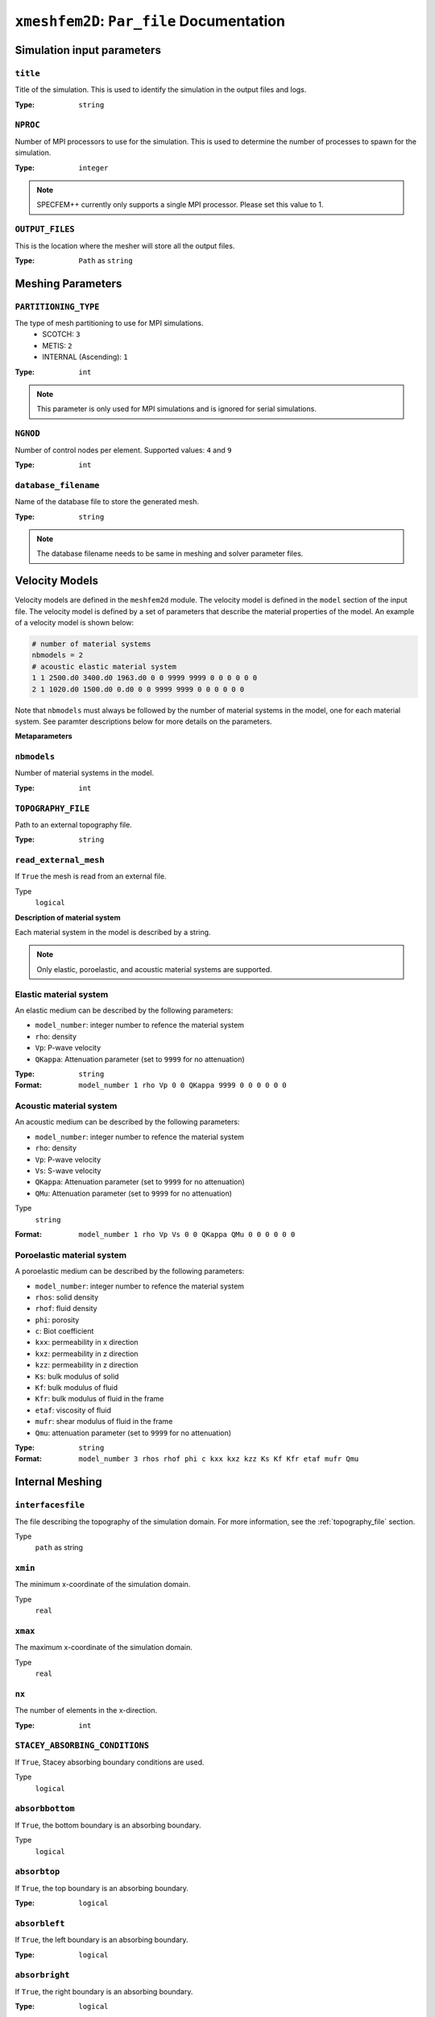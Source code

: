 ``xmeshfem2D``: ``Par_file`` Documentation
++++++++++++++++++++++++++++++++++++++++++

Simulation input parameters
===========================

``title``
~~~~~~~~~

Title of the simulation. This is used to identify the simulation in the output files and logs.

:Type: ``string``

.. code-block::
    :caption: Example

    title = My cool simulation

``NPROC``
~~~~~~~~~

Number of MPI processors to use for the simulation. This is used to determine the number of processes to spawn for the simulation.

:Type: ``integer``

.. code-block::
    :caption: Example

    NPROC = 1

.. note::
    SPECFEM++ currently only supports a single MPI processor. Please set this value to 1.


``OUTPUT_FILES``
~~~~~~~~~~~~~~~~

This is the location where the mesher will store all the output files.

:Type: ``Path`` as ``string``

.. code-block::
    :caption: Example

    OUTPUT_FILES = ./OUTPUT_FILES

Meshing Parameters
==================

``PARTITIONING_TYPE``
~~~~~~~~~~~~~~~~~~~~~

The type of mesh partitioning to use for MPI simulations.
    - SCOTCH: ``3``
    - METIS: ``2``
    - INTERNAL (Ascending): ``1``

:Type: ``int``

.. code-block::
    :caption: Example

    PARTITIONING_TYPE = 3

.. note::

    This parameter is only used for MPI simulations and is ignored for serial simulations.


``NGNOD``
~~~~~~~~~

Number of control nodes per element. Supported values: ``4`` and ``9``

:Type: ``int``

.. code-block::
    :caption: Example

    NGNOD = 9


``database_filename``
~~~~~~~~~~~~~~~~~~~~~

Name of the database file to store the generated mesh.

:Type: ``string``

.. code-block::
    :caption: Example

    database_filename = database.bin

.. note::
    The database filename needs to be same in meshing and solver parameter files.



Velocity Models
===============

Velocity models are defined in the ``meshfem2d`` module. The velocity model is
defined in the ``model`` section of the input file. The velocity model is
defined by a set of parameters that describe the material properties of the
model. An example of a velocity model is shown below:

.. code-block:: bash

    # number of material systems
    nbmodels = 2
    # acoustic elastic material system
    1 1 2500.d0 3400.d0 1963.d0 0 0 9999 9999 0 0 0 0 0 0
    2 1 1020.d0 1500.d0 0.d0 0 0 9999 9999 0 0 0 0 0 0

Note that ``nbmodels`` must always be followed by the number of material systems
in the model, one for each material system. See paramter descriptions below for
more details on the parameters.

**Metaparameters**

``nbmodels``
~~~~~~~~~~~~

Number of material systems in the model.

:Type: ``int``

.. code-block::
    :caption: Example

    nbmodels = 1


``TOPOGRAPHY_FILE``
~~~~~~~~~~~~~~~~~~~

Path to an external topography file.

:Type: ``string``

.. code-block::
    :caption: Example

    TOPOGRAPHY_FILE = topography.dat


``read_external_mesh``
~~~~~~~~~~~~~~~~~~~~~~

If ``True`` the mesh is read from an external file.

Type
    ``logical``

.. code-block::
    :caption: Example

    read_external_mesh = .true.


**Description of material system**

Each material system in the model is described by a string.

.. note::
    Only elastic, poroelastic, and acoustic material systems are supported.


Elastic material system
~~~~~~~~~~~~~~~~~~~~~~~

An elastic medium can be described by the following parameters:

- ``model_number``: integer number to refence the material system
- ``rho``: density
- ``Vp``: P-wave velocity
- ``QKappa``: Attenuation parameter (set to ``9999`` for no attenuation)

:Type: ``string``

:Format: ``model_number 1 rho Vp 0 0 QKappa 9999 0 0 0 0 0 0``

.. code-block::
    :caption: Example

    1 1 2700.d0 3000.d0 1732.051d0 0 0 9999 9999 0 0 0 0 0 0

Acoustic material system
~~~~~~~~~~~~~~~~~~~~~~~~

An acoustic medium can be described by the following parameters:

- ``model_number``: integer number to refence the material system
- ``rho``: density
- ``Vp``: P-wave velocity
- ``Vs``: S-wave velocity
- ``QKappa``: Attenuation parameter (set to ``9999`` for no attenuation)
- ``QMu``: Attenuation parameter (set to ``9999`` for no attenuation)

Type
    ``string``

:Format: ``model_number 1 rho Vp Vs 0 0 QKappa QMu 0 0 0 0 0 0``

.. code-block::
    :caption: Example

    1 1 2700.d0 3000.d0 1732.051d0 0 0 9999 9999 0 0 0 0 0 0


Poroelastic material system
~~~~~~~~~~~~~~~~~~~~~~~~~~~

A poroelastic medium can be described by the following parameters:

- ``model_number``: integer number to refence the material system
- ``rhos``: solid density
- ``rhof``: fluid density
- ``phi``: porosity
- ``c``: Biot coefficient
- ``kxx``: permeability in x direction
- ``kxz``: permeability in z direction
- ``kzz``: permeability in z direction
- ``Ks``: bulk modulus of solid
- ``Kf``: bulk modulus of fluid
- ``Kfr``: bulk modulus of fluid in the frame
- ``etaf``: viscosity of fluid
- ``mufr``: shear modulus of fluid in the frame
- ``Qmu``: attenuation parameter (set to ``9999`` for no attenuation)

:Type: ``string``

:Format: ``model_number 3 rhos rhof phi c kxx kxz kzz Ks Kf Kfr etaf mufr Qmu``

.. code-block::
    :caption: Example

    1 3 2650.d0 880.d0 0.1d0 2.0 1d-9 0.d0 1d-9 12.2d9 1.985d9 9.6d9 0.d0 5.1d9 9999


Internal Meshing
================

``interfacesfile``
~~~~~~~~~~~~~~~~~~

The file describing the topography of the simulation domain. For more information, see the :ref:`topography_file` section.

Type
    ``path`` as string

.. code-block::
    :caption: Example

    interfacesfile = "topography.dat"


``xmin``
~~~~~~~~

The minimum x-coordinate of the simulation domain.

Type
    ``real``

.. code-block::
    :caption: Example

    xmin = 0.0


``xmax``
~~~~~~~~

The maximum x-coordinate of the simulation domain.

Type
    ``real``

.. code-block::
    :caption: Example

    xmax = 6400.0


``nx``
~~~~~~

The number of elements in the x-direction.

:Type: ``int``

.. code-block::
    :caption: Example

    nx = 64


``STACEY_ABSORBING_CONDITIONS``
~~~~~~~~~~~~~~~~~~~~~~~~~~~~~~~

If ``True``, Stacey absorbing boundary conditions are used.

Type
    ``logical``

.. code-block::
    :caption: Example

    STACEY_ABSORBING_CONDITIONS = .true.


``absorbbottom``
~~~~~~~~~~~~~~~~


If ``True``, the bottom boundary is an absorbing boundary.

Type
    ``logical``

.. code-block::
    :caption: Example

    absorbbottom = .true.



``absorbtop``
~~~~~~~~~~~~~

If ``True``, the top boundary is an absorbing boundary.

:Type: ``logical``

.. code-block::
    :caption: Example

    absorbtop = .true.


``absorbleft``
~~~~~~~~~~~~~~

If ``True``, the left boundary is an absorbing boundary.

:Type: ``logical``

.. code-block::
    :caption: Example

    absorbleft = .true.


``absorbright``
~~~~~~~~~~~~~~~

If ``True``, the right boundary is an absorbing boundary.

:Type: ``logical``

.. code-block::
    :caption: Example

    absorbright = .true.

``nbregions``
~~~~~~~~~~~~~

The number of regions in the simulation domain.

:Type: ``int``

.. code-block::
    :caption: Example

    nbregions = 1


Describing a region
~~~~~~~~~~~~~~~~~~~

The region is described using a string. And has following parameters:

- ``nxmin``: Integer value describing the x-coordinate of the spectral element at the bottom left corner of the region.
- ``nxmax``: Integer value describing the x-coordinate of the spectral element at the top right corner of the region.
- ``nzmin``: Integer value describing the z-coordinate of the spectral element at the bottom left corner of the region.
- ``nzmax``: Integer value describing the z-coordinate of the spectral element at the top right corner of the region.
- ``material_number``: Integer value describing the type of material in the region. This value references the material number in the ``velocity_model``.

:Type: ``string``

:Format: ``nxmin nxmax nzmin nzmax material_number``

.. code-block::
    :caption: Example

    0 63 0 63 1

.. note::

    The region description(s) must be preceded by the number of regions in the
    simulation domain. For example, if there are 2 regions, the file should look
    like this if you remove comments:

    .. code-block:: bash

        nbregions = 2
        0 63 0 30 1
        0 63 31 63 2


External Meshing
================

Parameters here describe the paths to different files generated when using an external mesher.

``mesh_file``
~~~~~~~~~~~~~

Path to the mesh file.

Type
    ``path`` as ``string``

.. code-block::
    :caption: Example

    mesh_file = ./DATA/Mesh_canyon/canyon_mesh_file

``nodes_coords_file``
~~~~~~~~~~~~~~~~~~~~~

Path to the file containing the coordinates of the nodes.

:Type: ``path`` as ``string``

.. code-block::
    :caption: Example

    nodes_coords_file = ./DATA/Mesh_canyon/canyon_nodes_coords


``materials_file``
~~~~~~~~~~~~~~~~~~

Path to the file containing the materials number for each element.

:Type: ``path`` as ``string``

.. code-block::
    :caption: Example

    materials_file = ./DATA/Mesh_canyon/canyon_materials_file

``free_surface_file``
~~~~~~~~~~~~~~~~~~~~~

Path to the file containing the element number describing the free surface.

:Type: ``path`` as ``string``

.. code-block::
    :caption: Example

    free_surface_file = ./DATA/Mesh_canyon/canyon_free_surface_file


``axial_elements_file``
~~~~~~~~~~~~~~~~~~~~~~~

Path to the file containing the element number for elements on the axis.

:Type: ``path``

.. code-block::
    :caption: Example

    axial_elements_file = ./DATA/Mesh_canyon/canyon_axial_elements_file

.. note::
    This parameter is not supported in the solver.


``absorbing_surface_file``
~~~~~~~~~~~~~~~~~~~~~~~~~~

Path to the file containing the element number for elements on the absorbing surface.

:Type: ``path`` as ``string``

.. code-block::
    :caption: Example

    absorbing_surface_file = ./DATA/Mesh_canyon/canyon_absorbing_surface_file

.. note::
    This parameter is not supported in the solver.


``acoustic_forcing_surface_file``
~~~~~~~~~~~~~~~~~~~~~~~~~~~~~~~~~

Path to the file containing the element number for elements on the acoustic forcing surface.

:Type: ``path`` as ``string``

.. code-block::
    :caption: Example

    acoustic_forcing_surface_file = ./DATA/Mesh_canyon/canyon_acoustic_forcing_surface_file

.. note::
    This parameter is not supported in the solver.


``absorbing_cpml_file``
~~~~~~~~~~~~~~~~~~~~~~~

Path to the file containing the element number for elements on the absorbing PML surface.

:Type: ``path``

.. code-block::
    :caption: Example

    absorbing_cpml_file = ./DATA/Mesh_canyon/canyon_absorbing_cpml_file

.. note::
    This parameter is not supported in the solver.


``tangential_detection_curve_file``
~~~~~~~~~~~~~~~~~~~~~~~~~~~~~~~~~~~

Path to the file containing the element number for elements on the tangential curve.

:Type: ``path`` as ``string``

.. code-block::
    :caption: Example

    tangential_detection_curve_file = ./DATA/Mesh_canyon/canyon_tangential_detection_curve_file

.. note::
    This parameter is not supported in the solver.



Display parameters
==================

``output_grid_Gnuplot``
~~~~~~~~~~~~~~~~~~~~~~~

Output grid as a Gnuplot file

:Type: ``logical``

.. code-block::
    :caption: Example

    output_grid_Gnuplot = .true.

``output_grid_ASCII``
~~~~~~~~~~~~~~~~~~~~~

Output grid as an ASCII file

Type
    ``logical``

.. code-block::
    :caption: Example

    output_grid_ASCII = .true.



Receiver Parameters
====================

**Define meta parameters**

``use_existing_STATIONS``
~~~~~~~~~~~~~~~~~~~~~~~~~

If set to ``.true.``, the receivers will be places based on an existing STATIONS file.

:Type: ``logical``

.. code-block::
    :caption: Example

    use_existing_STATIONS = .false.


``nreceiversets``
~~~~~~~~~~~~~~~~~

Number of receiver sets.

:Type: ``int``

.. code-block::
    :caption: Example

    nreceiversets = 1


``anglerec``
~~~~~~~~~~~~

Angle to rotate components at receivers

:Type: ``real``

.. code-block::
    :caption: Example

    anglerec = 0.0d0


``rec_normal_to_surface``
~~~~~~~~~~~~~~~~~~~~~~~~~

If set to ``.true.``, the receiver base angle will be set normal to the surface. Requires external mesh and tangential curve file.

:Type: ``logical``

.. code-block::
    :caption: Example

    rec_normal_to_surface = .false.

.. note::
    This paramter is not supported yet in the solver.


**Define receiver sets**

Next we define each receiver sets using the following parameters:

``nrec``
~~~~~~~~

Number of receivers in this set. The receivers will be placed at equal distances.

Type
    ``int``

.. code-block::
    :caption: Example

    nrec = 10


``xdeb``
~~~~~~~~

X coordinate of the first receiver in this set.

:Type: ``real``

.. code-block::
    :caption: Example

    xdeb = 0.0d0


``zdeb``
~~~~~~~~

Y coordinate of the first receiver in this set.

:Type: ``real``

.. code-block::
    :caption: Example

    zdeb = 0.0d0

``xfin``
~~~~~~~~

X coordinate of the last receiver in this set.

:Type: ``real``

.. code-block::
    :caption: Example

    xfin = 6400.0d0


``zfin``
~~~~~~~~

Z coordinate of the last receiver in this set.

:Type: ``real``

.. code-block::
    :caption: Example

    zfin = 0.0d0


``record_at_surface_same_vertical``
~~~~~~~~~~~~~~~~~~~~~~~~~~~~~~~~~~~

If set to ``.true.``, the receivers will be placed at the surface of the medium. The vertical position of the receivers will be replaces with topography height.

:Type: ``logical``

.. code-block::
    :caption: Example

    record_at_surface_same_vertical = .false.


``stations_filename``
~~~~~~~~~~~~~~~~~~~~~

Name of the STATIONS file to use. if ``use_existing_STATIONS`` is set to ``.true.``, this defines a file to read receiver locations from. If ``use_existing_STATIONS`` is set to ``.false.``, this defines a file to write receiver locations to.

:Type: ``string``

.. code-block::
    :caption: Example

    stations_filename = stations.dat
